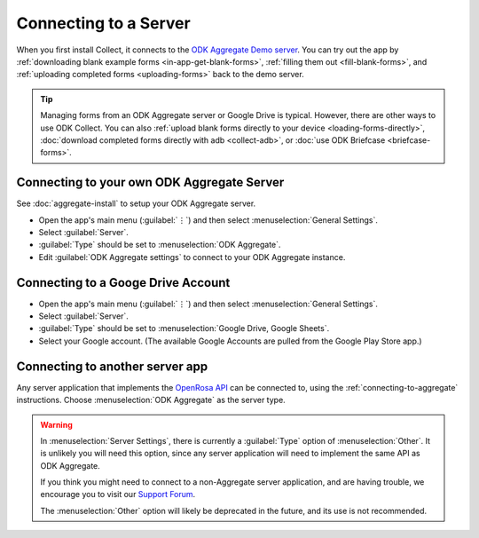 Connecting to a Server
================================

When you first install Collect, it connects to the `ODK Aggregate Demo server <https://opendatakit.appspot.com/Aggregate.html>`_. You can try out the app by :ref:`downloading blank example forms <in-app-get-blank-forms>`, :ref:`filling them out <fill-blank-forms>`, and :ref:`uploading completed forms <uploading-forms>` back to the demo server.

.. tip::
  Managing forms from an ODK Aggregate server or Google Drive is typical. However, there are other ways to use ODK Collect. You can also :ref:`upload blank forms directly to your device <loading-forms-directly>`, :doc:`download completed forms directly with adb <collect-adb>`, or :doc:`use ODK Briefcase <briefcase-forms>`.


.. _connecting-to-aggregate:

Connecting to your own ODK Aggregate Server
------------------------------------------------

See :doc:`aggregate-install` to setup your ODK Aggregate server.

- Open the app's main menu (:guilabel:`⋮`)  and then select :menuselection:`General Settings`.
- Select :guilabel:`Server`.
- :guilabel:`Type` should be set to :menuselection:`ODK Aggregate`.
- Edit :guilabel:`ODK Aggregate settings` to connect to your ODK Aggregate instance.

.. _connecting-to-google:

Connecting to a Googe Drive Account
--------------------------------------

- Open the app's main menu (:guilabel:`⋮`)  and then select :menuselection:`General Settings`.
- Select :guilabel:`Server`.
- :guilabel:`Type` should be set to :menuselection:`Google Drive, Google Sheets`.
- Select your Google account. (The available Google Accounts are pulled from the Google Play Store app.)

.. _connecting-to-other:

Connecting to another server app
-----------------------------------

Any server application that implements the `OpenRosa API <https://bitbucket.org/javarosa/javarosa/wiki/OpenRosaAPI>`_ can be connected to, using the :ref:`connecting-to-aggregate` instructions. Choose :menuselection:`ODK Aggregate` as the server type.

.. warning::

  In :menuselection:`Server Settings`, there is currently a :guilabel:`Type` option of :menuselection:`Other`. It is unlikely you will need this option, since any server application will need to implement the same API as ODK Aggregate. 

  If you think you might need to connect to a non-Aggregate server application, and are having trouble, we encourage you to visit our `Support Forum <https://forum.opendatakit.org/c/support>`_.

  The :menuselection:`Other` option will likely be deprecated in the future, and its use is not recommended.  
